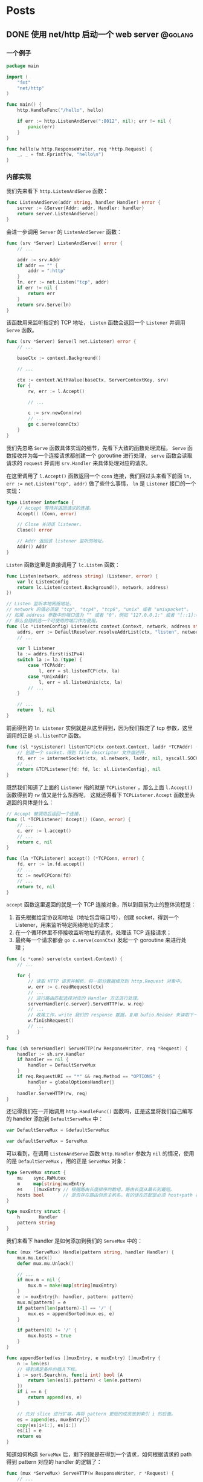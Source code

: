 #+hugo_auto_set_lastmod: t
#+hugo_base_dir: .
#+hugo_section: .
#+options: toc:2

* Posts
:properties:
:export_hugo_section: posts
:end:

** DONE 使用 net/http 启动一个 web server                          :@golang:
:properties:
:export_file_name: golang-net-http-server
:export_date: 2020-08-29
:end:

*** 一个例子

#+begin_src go
package main

import (
	"fmt"
	"net/http"
)

func main() {
	http.HandleFunc("/hello", hello)

	if err := http.ListenAndServe(":8012", nil); err != nil {
		panic(err)
	}
}

func hello(w http.ResponseWriter, req *http.Request) {
	_, _ = fmt.Fprintf(w, "hello\n")
}
#+end_src

*** 内部实现

我们先来看下 ~http.ListenAndServe~ 函数：

#+begin_src go
func ListenAndServe(addr string, handler Handler) error {
	server := &Server{Addr: addr, Handler: handler}
	return server.ListenAndServe()
}
#+end_src

会进一步调用 ~Server~ 的 ~ListenAndServer~ 函数：

#+begin_src go
func (srv *Server) ListenAndServe() error {
    // ...

    addr := srv.Addr
    if addr == "" {
        addr = ":http"
    }
    ln, err := net.Listen("tcp", addr)
    if err != nil {
        return err
    }
    return srv.Serve(ln)
}
#+end_src

该函数用来监听指定的 TCP 地址， ~Listen~ 函数会返回一个 ~Listener~ 并调用 ~Serve~ 函数。

#+begin_src go
func (srv *Server) Serve(l net.Listener) error {
    // ...

    baseCtx := context.Background()

    // ...

    ctx := context.WithValue(baseCtx, ServerContextKey, srv)
    for {
        rw, err := l.Accept()

        // ...

        c := srv.newConn(rw)
        // ...
        go c.serve(connCtx)
    }
}
#+end_src

我们先忽略 ~Serve~ 函数具体实现的细节，先看下大致的函数处理流程。 ~Serve~ 函数接收并为每一个连接请求都创建一个 goroutine 进行处理， ~serve~ 函数会读取请求的 ~request~ 并调用 ~srv.Handler~ 来具体处理对应的请求。

在这里调用了 ~l.Accept()~ 函数返回一个 ~conn~ 连接，我们回过头来看下前面 ~ln, err := net.Listen("tcp", addr)~ 做了些什么事情， ~ln~ 是 ~Listener~ 接口的一个实现：

#+begin_src go
type Listener interface {
    // Accept 等待并返回请求的连接。
    Accept() (Conn, error)

    // Close 关闭该 listener。
    Close() error

    // Addr 返回该 listener 监听的地址。
    Addr() Addr
}
#+end_src

~Listen~ 函数这里是直接调用了 ~lc.Listen~ 函数：

#+begin_src go
func Listen(network, address string) (Listener, error) {
    var lc ListenConfig
    return lc.Listen(context.Background(), network, address)
})
#+end_src

#+begin_src go
// Listen 监听本地网络地址。
// network 的值必须是 "tcp", "tcp4", "tcp6", "unix" 或者 "unixpacket"。
// 如果 address 参数中的端口值为 "" 或者 "0"，例如 "127.0.0.1:" 或者 "[::1]:0"，
// 那么会随机选一个可使用的端口作为使用。
func (lc *ListenConfig) Listen(ctx context.Context, network, address string) (Listener, error) {
    addrs, err := DefaultResolver.resolveAddrList(ctx, "listen", network, address, nil)
    // ...

    var l Listener
    la := addrs.first(isIPv4)
    switch la := la.(type) {
        case *TCPAddr:
            l, err = sl.listenTCP(ctx, la)
        case *UnixAddr:
            l, err = sl.listenUnix(ctx, la)
        // ...
    }

    // ...
    return  l, nil
}
#+end_src

前面得到的 ~ln Listener~ 实例就是从这里得到，因为我们指定了 tcp 参数，这里调用的正是 ~sl.listenTCP~ 函数。

#+begin_src go
func (sl *sysListener) listenTCP(ctx context.Context, laddr *TCPAddr) (*TCPListener, error) {
    // 创建一个 socket，得到 file descriptor 文件描述符，
    fd, err := internetSocket(ctx, sl.network, laddr, nil, syscall.SOCK_STREAM, 0, "listen", sl.ListenConfig.Control)
    // ...
    return &TCPListener{fd: fd, lc: sl.ListenConfig}, nil
}
#+end_src

既然我们知道了上面的 ~Listener~ 指的就是 ~TCPListener~ ，那么上面 ~l.Accept()~ 函数得到的 ~rw~ 值又是什么东西呢，
这就还得看下 ~TCPListener.Accept~ 函数里头返回的具体是什么：

#+begin_src go
// Accept 被调用后返回一个连接.
func (l *TCPListener) Accept() (Conn, error) {
    // ...
    c, err := l.accept()
    // ...
    return c, nil
}

func (ln *TCPListener) accept() (*TCPConn, error) {
    fd, err := ln.fd.accept()
    // ...
    tc := newTCPConn(fd)
    // ...
    return tc, nil
}
#+end_src

~accept~ 函数这里返回的就是一个 TCP 连接对象，所以到目前为止的整体流程是：

1. 首先根据给定协议和地址（地址包含端口号），创建 socket，得到一个 Listener，用来监听特定网络地址的请求；
2. 在一个循环体里不停接收监听地址的请求，处理该 TCP 连接请求；
3. 最终每一个请求都会 ~go c.serve(connCtx)~ 发起一个 goroutine 来进行处理；

#+begin_src go
func (c *conn) serve(ctx context.Context) {
    // ...

    for {
        // 读取 HTTP 请求并解析，将一部分数据填充到 http.Request 对象中。
        w, err := c.readRequest(ctx)
        // ...
        // 进行路由匹配选择对应的 Handler 方法进行处理。
        serverHandler{c.server}.ServeHTTP(w, w.req)
        // ...
        // 收尾工作，write 我们的 response 数据，复用 bufio.Reader 来读取下一次的 request body。
        w.finishRequest()
        // ...
    }
}
#+end_src

#+begin_src go
func (sh sererHandler) ServeHTTP(rw ResponseWriter, req *Request) {
    handler := sh.srv.Handler
    if handler == nil {
        handler = DefaultServeMux
    }
    if req.RequestURI == "*" && req.Method == "OPTIONS" {
        handler = globalOptionsHandler{}
            }
    handler.ServeHTTP(rw, req)
}
#+end_src

还记得我们在一开始调用 ~http.HandleFunc()~ 函数吗，正是这里将我们自己编写的 handler 添加到 ~DefaultServeMux~ 中：

#+begin_src go
var DefaultServeMux = &defaultServeMux

var defaultServeMux = ServeMux
#+end_src

可以看到，在调用 ~ListenAndServe~ 函数 ~http.Handler~ 参数为 ~nil~ 的情况，使用的是 ~DefaultServeMux~ ，用的正是 ~ServeMux~ 对象：

#+begin_src go
type ServeMux struct {
	mu    sync.RWMutex
	m     map[string]muxEntry
	es    []muxEntry // 根据路由长度排序的数组，路由长度从最长到最短。
	hosts bool       // 是否存在路由包含主机名，有的话在匹配是必须 host+path 都满足 pattern 才行。
}

type muxEntry struct {
	h       Handler
	pattern string
}
#+end_src

我们来看下 handler 是如何添加到我们的 ~ServeMux~ 中的：

#+begin_src go
func (mux *ServeMux) Handle(pattern string, handler Handler) {
    mux.mu.Lock()
    defer mux.mu.Unlock()

    // ...
    if mux.m = nil {
        mux.m = make(map[string]muxEntry)
    }
    e := muxEntry{h: handler, pattern: pattern}
    mux.m[pattern] = e
    if pattern[len(pattern)-1] == '/' {
        mux.es = appendSorted(mux.es, e)
    }

    if pattern[0] != '/' {
        mux.hosts = true
    }
}

func appendSorted(es []muxEntry, e muxEntry) []muxEntry {
    n := len(es)
    // 得到满足条件的插入下标。
    i := sort.Search(n, func(i int) bool {A
        return len(es[i].pattern) < len(e.pattern)
    })
    if i == n {
        return append(es, e)
    }

    // 先对 slice 进行扩容，再将 pattern 更短的成员放到索引 i 的后面。
    es = append(es, muxEntry{})
    copy(es[i+1:], es[i:])
    es[i] = e
    return es
}
#+end_src

知道如何构造 ~ServeMux~ 后，剩下的就是在得到一个请求，如何根据请求的 path 得到 pattern 对应的 handler 的逻辑了：

#+begin_src go
func (mux *ServeMux) ServeHTTP(w ResponseWriter, r *Request) {
    // ...
    h, _ := mux.Handler(r)
    h.ServeHTTP(w, r)
}

func (mux *ServeMux) Handler(r *Request) (h Handler, pattern string) {
    // ...
    host := stripHostPort(r.Host)
    path := cleanPath(r.URL.Path)

    // 如果 path 是 /tree 并且 handler 没有注册该 pattern，
    // 则尝试重定向到 /tree。
    if u, ok := mux.redirectToPathSlash(host, path, r.URL); ok {
        return RedirectHandler(u.String(), StatusMovedPermanently), u.Path
    }

    if path != r.URL.Path {
        _, pattern = mux.handler(host, path)
        url := *r.URL
        url.Path = path
        return RedirectHandler(url.String(), StatusMovedPermanently), pattern
    }

    return mux.handler(host, r.URL.Path)
}

func (mux *ServeMux) handler(host, path string) (h Handler, pattern string) {
    // ...
    // 如果 pattern 不是 '/' 开头，该值为 true，需要匹配 host+path
    if mux.hosts {
        h, pattern = mux.match(host + path)
    }
    // fallback，再尝试一次
    if h == nil {
        h, pattern = mux.match(path)
    }
    if h == nil {
        h, pattern = NotFoundHandler(), ""
    }

    return
}

// 真正处理路由匹配的业务逻辑。
func (mux *ServeMux) match(path string) (h Handler, pattern string) {
    // 先进行全匹配。
    v, ok := mux.m[path]
    if ok {
        return v.h, v.pattern
    }

    // 根据最左最长优先匹配原则来匹配路由。
    // 如果我们定义的 pattern 为 /hello/，
    // 那么是可以匹配 /hello/, /hello/abc 路由的。
    for _, e := range mux.es {
        if strings.HasPrefix(path, e.pattern) {
            return e.h, e.pattern
        }
    }
    return nil, ""
}
#+end_src

** DONE Golang Context with value                                 :@golang:
:properties:
:export_file_name: golang-context-with-value
:export_date: 2020-08-20
:end:

今天遇到个很有意思的一段代码，这段程序会打印出什么结果：

#+begin_src go
  package main

  import (
    "context"
    "fmt"
  )

  func f(ctx context.Context) {
    context.WithValue(ctx, "foo", -6)
  }

  func main() {
    ctx := context.TODO()
    f(ctx)
    fmt.Println(ctx.Value("foo"))
    // -6
    // 0
    // <nil>
    // panic
  }
#+end_src

先让我们看看 ~context.TODO()~ 返回的结果是什么：

#+begin_src go
  var (
    background = new(emptyCtx)
    todo       = new(emptyCtx)
  )

  type emptyCtx int

  func TODO() Context {
    return todo
  }
#+end_src

~context.TODO()~ 返回的实例返回的正是一个 ~emptyCtx~ 对象，也就是 ~int~ ，它不能被 cancel，也不包含任何值，并且也没有 deadline。同时也不是一个空的结构体 ~struct{}~ ，因为它需要一个目标地址。

那么 ~context.WithValue~ 做了些什么事情呢：

#+begin_src go
type WithValue(parent Context, key, val interface{}) Context {
    if parent == nil {
        panic("cannot create context from nil parent")
    }
    if key == nil {
        panic("nil key")
    }
    if !reflectlite.TypeOf(key).Comparable() {
        panic("key is not comparable")
    }
    return &valueCtx{parent, key, val}
}

func valueCtx struct {
    Context,
    key, val interface{}
}
#+end_src

看到这里其实我们一开始的程序的结果已经很明显了，~WithValue~ 每次都会返回一个新的带有 key-value 值的上下文对象 ~valueCtx~ ，如果没有重新赋值，那么我们的 key-value 就会被丢失，并不会携带下去。

那么 ~context.Value~ 是怎么查找值的呢：

#+begin_src go
func (c *valueCtx) Value(key interface{}) interface{} {
	if c.key == key {
		return c.val
	}
	return c.Context.Value(key)
}
#+end_src

在查找指定 key 时，会先从当前的 context 对象中查看是否存在对应的 key，没有的话则回溯到 parent context 进行查找，那么什么时候是查找的尽头呢：

#+begin_src go
func (*emptyCtx) Value(key interface{}) interface{} {
	return nil
}
#+end_src

查找的尽头正是当 context 是一开始的 ~emptyCtx~ 空实现上下文对象时。

也正是因为 ~valueCtx~ 的实现如上面这样，是一种嵌套的结构，并且每次都是生成一个新的对象，官方的建议在使用时应该只传递必要的参数，来减少它的层级和数据的大小：

#+begin_src text
WithValue returns a copy of parent in which the value associated with key is val.
Use context Values only for request-scoped data that transits processes and APIs, not for passing optional parameters to functions.
#+end_src

** DONE Golang 实现一个协程池 -- rulego/fasthttp workerpool 源码介绍 :golang:
:properties:
:export_file_name: implements-a-goroutine-pool-in-go
:end:

*** 为什么要使用 goroutine 协程池

1. 在并发编程时，可以限制 goroutine 的数量，复用资源，提升性能;
2. 保持 CPU 缓存命中率，让 CPU 缓存处于活跃状态;

*** 如何实现一个简易 goroutine 协程池

1. 先对我们的目标进行抽象，池化的对象无非是启动、停止、提交任务:

  #+begin_src go
    type WorkerPool struct {
    }

    func (wp *WorkerPool) Start() {

    }

    func (wp *WorkerPool) Stop() {

    }

    func (wp *WorkerPool) Submit(fn func()) error {
      panic("implement me")
    }
  #+end_src

2. 生产端: 从 worker 池中获取一个 worker (=wp.getCh()=),并添加任务到任务队列中:

  #+begin_src go
    type workerChan struct {
      lastUseTime time.Time
      ch          chan func()
    }

    func (wp *WorkerPool) Submit(fn func()) error {
      ch := wp.getCh()
      if ch == nil {
        return errors.New("no idle workers")
      }
      ch.ch <- fn
      return nil
    }
  #+end_src

3. 消费端: 从任务队列中获取任务并执行:
   #+begin_src go
     func (wp *WorkerPool) workerFunc(ch *workerChan) {
       var fn func()
       for fn = range ch.ch {
         if fn == nil {
           break
         }
         fn()
         // Reset func
         fn = nil
       }
     }
   #+end_src
4. 有了生产和消费端,我们来看下如何真正创建 worker 以及 worker 的任务队列:

   #+begin_src go
     type WorkerPool struct {
       // MaxWorkersCount 最大 worker 上限
       MaxWorkersCount int
       // MaxIdleWorkerDuration worker 存活时间
       MaxIdleWorkerDuration time.Duration

       lock         sync.Mutex
       // workersCount 当前的 worker 数量
       workersCount int
       // ready 就绪的 worker 池
       ready          []*workerChan
       workerChanPool sync.Pool
     }

     func (wp *WorkerPool) getCh() *workerChan {
       var ch *workerChan
       createWorker := false

       // 这里操作的是数组,需要上锁保证并发安全
       wp.lock.Lock()
       ready := wp.ready
       n := len(ready) - 1
       if n < 0 { // 没有可运行的 worker 了
         if wp.workersCount < wp.MaxWorkersCount {
           createWorker = true
           wp.workersCount++
         }
       } else {
         // 采用 FILO(First In Last Out)先进后出的策略，最先结束的 worker 优先处理接下来的任务
         ch = ready[n]
         ready[n] = nil
         wp.ready = ready[:n]
       }

       wp.lock.Unlock()

       if ch == nil {
         if !createWorker {
           return nil
         }
         // 实例化一个 worker
         vch := wp.workerChanPool.Get()
         ch = vch.(*workerChan)

         go func() {
           wp.workerFunc(ch)
           wp.workerChanPool.Put(vch)
         }()
       }

       return ch
     }
   #+end_src

5. 接下来我们来看下如何对 worker 池进行初始化,也就是我们一开始的 =Start()= 方法:

   #+begin_src go
     func (wp *WorkerPool) Start() {
       if wp.stopCh != nil {
         return
       }

       wp.startOnce.Do(func() {
         wp.stopCh = make(chan struct{})
         stopCh := wp.stopCh
         wp.workerChanPool.New = func() any {
           return &workerChan{
             ch: make(chan func(), workerChanCap),
           }
         }

         // TODO: 异步清理 worker
       })
     }

     var workerChanCap = func() int {
       // 当 GOMAXPROCS=1 时,使用阻塞式 chan,
       // 将会立即处理提交的 fn,在 go1.5 以下的版本性能表现会更好.
       if runtime.GOMAXPROCS(0) == 1 {
         return 0
       }

       // 当 GOMAXPROCS>1 的话,使用非阻塞式 chan,
       // 如果 WorkerFunc 是 CPU 绑定(或者说是 CPU 具有亲和性),
       //  worker 任务刚好可以允许被延迟处理
       return 1
     }()
   #+end_src

   我们重点来看下 =workerChanCap= 方法, =runtime.GOMAXPROCS(0)= 什么意思呢,我们来看下注释:
   1. 当我们传入一个参数 =n= 时,会设置 =GOMAXPROCS= 为 =n=,并且返回之前的值;
   2. 而当 =n= <1时又什么都不做,不会修改当前设置值;

   所以其实是一个获取 =GOMAXPROCS= 的小技巧:

   #+begin_src go
     // GOMAXPROCS sets the maximum number of CPUs that can be executing
     // simultaneously and returns the previous setting. It defaults to
     // the value of runtime.NumCPU. If n < 1, it does not change the current setting.
     // This call will go away when the scheduler improves.
     func GOMAXPROCS(n int) int {
       if GOARCH == "wasm" && n > 1 {
         n = 1 // WebAssembly has no threads yet, so only one CPU is possible.
       }

       lock(&sched.lock)
       ret := int(gomaxprocs)
       unlock(&sched.lock)
       if n <= 0 || n == ret {
         return ret
       }

       stopTheWorldGC(stwGOMAXPROCS)

       // newprocs will be processed by startTheWorld
       newprocs = int32(n)

       startTheWorldGC()
       return ret
     }
   #+end_src

6. 有了启动的方法,也需要实现清理退出相关的方法,还记得我们在上面 =Start()= 函数预留了一个异步清理的逻辑,以及在退出时的 =Stop()= 逻辑:

   1. 在启动时,同时启动异步清理线程;
   2. 结束时通知并重置所有 worker 进程;
   3. 每个 worker 在运行时检查退出状态(mustStop)决定是否需要继续执行任务,或退出;

   #+begin_src go
     func (wp *WorkerPool) Start() {
       // ...

       wp.startOnce.Do(func() {
         // ...

         // 异步清理 worker
         go func() {
           var scratch []*workerChan
           for {
             wp.clean(&scratch)
             select {
             case <-stopCh:
               return
             default:
               time.Sleep(wp.getMaxIdleWorkerDuration())
             }
           }
         }()
       })
     }

     func (wp *WorkerPool) Stop() {
       if wp.stopCh == nil {
         return
       }
       close(wp.stopCh)
       wp.stopCh = nil

       // 停止所有等待处理任务的 worker
       // 不需要一直等待那些正在处理的 worker 处理完,根据 mustStop 的状态进行判断
       wp.lock.Lock()
       ready := wp.ready
       for i := range ready {
         ready[i].ch <- nil
         ready[i] = nil
       }
       wp.ready = ready[:0]
       wp.mustStop = true
       wp.lock.Lock()
     }

     func (wp *WorkerPool) workerFunc(ch *workerChan) {
       for fn = range ch.ch {
         // ...
         fn = nil

         // 如果进入 mustStop 状态,则直接退出
         if !wp.release(ch) {
           break
         }
       }

       wp.lock.Lock()
       wp.workersCount--
       wp.lock.Unlock()
     }

     func (wp *WorkerPool) release(ch *workerChan) bool {
       ch.lastUseTime = time.Now()
       wp.lock.Lock()
       if wp.mustStop {
         wp.lock.Unlock()
         return false
       }
       wp.ready = append(wp.ready, ch)
       wp.lock.Unlock()
       return true
     }
   #+end_src

   异步清理任务队列的 =clean()= 代码逻辑:

   #+begin_src go
     func (wp *WorkerPool) clean(scratch *[]*workerChan) {
       maxIdleWorkerDuration := wp.getMaxIdleWorkerDuration()
       // 如果 worker 最近的最大存活时间没有处理任务,则进行清理
       criticalTime := time.Now().Add(-maxIdleWorkerDuration)

       wp.lock.Lock()
       ready := wp.ready
       n := len(ready)

       // 通过二分查找出可以被清理的 worker 起始下标
       l, r, mid := 0, n-1, 0
       for l <= r {
         mid = (l + r) / 2
         if criticalTime.After(wp.ready[mid].lastUseTime) {
           l = mid + 1
         } else {
           r = mid - 1
         }
       }

       i := r
       if i == -1 {
         wp.lock.Lock()
         return
       }

       ,*scratch = append((*scratch)[:0], ready[:i+1]...)
       m := copy(ready, ready[i+1:])
       for i = m; i < n; i++ {
         ready[i] = nil
       }
       wp.ready = ready[:m]
       wp.lock.Unlock()

       // 通知 worker 停止退出.
       // 由于任务队列 ch.ch 可能会阻塞,同时也有可能面临 non-local CPUs(即跨核间的并发访问)带来的处理延迟,
       // 这段重置退出逻辑需要放到上锁之外来处理
       tmp := *scratch
       for i := range tmp {
         tmp[i].ch <- nil
         tmp[i] = nil
       }
     }
   #+end_src

把整个代码串起来,就是在 [[https://github.com/valyala/fasthttp/blob/master/workerpool.go][fasthttp]] 库中的 workerpool 协程池的逻辑,用来高效处理 http connection 连接;
在 [[https://github.com/rulego/rulego/blob/main/pool/workerpool.go][rolego]] 库中,它进行简单的调整以适配各种 =fn= 函数的任务处理.

-----
Refs:

- [[https://github.com/valyala/fasthttp/blob/master/workerpool.go][fasthttp workerpool]]
- [[https://github.com/rulego/rulego/blob/main/pool/workerpool.go][rulego workerpool]]
- [[https://github.com/panjf2000/ants][ants: a high-performance and low-cost goroutine pool]]

** Setup My Blog with Hugo and Org Mode :@emacs:emacs:orgmode:
:properties:
:export_file_name: setup-my-blog-with-hugo-and-org-mode
:end:

*** 安装 Hugo

#+begin_src shell
  $ brew install hugo
#+end_src

*** 项目初始化

#+begin_src shell
  $ hugo new site blog
  $ cd blog; git init .
  # 安装主题
  $ git submodule add https://github.com/luizdepra/hugo-coder.git themes/hugo-coder
#+end_src

*** 修改配置文件 hugo.toml

#+begin_src toml
baseurl = "http://www.example.com"
title = "example"
theme = "hugo-coder"
languagecode = "en"
defaultcontentlanguage = "en"

paginate = 20

[markup.highlight]
style = "github-dark"

[params]
  author = "example"
  info = ""
  description = ""
  keywords = "blog,developer,personal"
  avatarurl = "images/avatar.jpg"
  #gravatar = "john.doe@example.com"

  faviconSVG = "/img/favicon.svg"
  favicon_32 = "/img/favicon-32x32.png"
  favicon_16 = "/img/favicon-16x16.png"

  since = 2020

  enableTwemoji = true

  colorScheme = "auto"
  hidecolorschemetoggle = false

  # customCSS = ["css/custom.css"]
  # customSCSS = ["scss/custom.scss"]
  # customJS = ["js/custom.js"]

[taxonomies]
  category = "categories"
  series = "series"
  tag = "tags"
  author = "authors"

# Social links
[[params.social]]
  name = "Github"
  icon = "fa fa-github fa-2x"
  weight = 1
  url = "https://github.com/example/"

# Menu links
[[menu.main]]
  name = "Blog"
  weight = 1
  url  = "posts/"
[[menu.main]]
  name = "About"
  weight = 2
  url = "about/"
#+end_src

*** 创建第一篇 Hello World 文章

#+begin_src shell
  $ hugo new content posts/hello-world.md
  $ cat content/posts/hello-world.md
#+end_src

显示如下内容：
#+begin_src markdown
  +++
  title = 'Hello World'
  date = 2023-10-14T01:31:21+08:00
  draft = true
  +++
#+end_src

在文本中追加内容 =hello world= ，启动 Hugo Server：

#+begin_src shell
  $ echo 'hello world' >> content/posts/hello-world.md
  # 同时构建草稿文章
  $ hugo server --buildDrafts
  # ...
  # Web Server is available at http://localhost:62743/ (bind address 127.0.0.1)
  # ...
#+end_src

打开浏览器，访问 =http://localhost:62743/= ：

file:static/images/hello-world.png

*** 使用 org-mode 来编辑博客

1. 使用 =ox-hugo= 插件来支持 org 文件生成 markdown 文件：
   spacemacs 已经集成 =ox-hugo= 插件，直接启用即可：

   #+begin_src emacs-lisp
     dotspacemacs-configuration-layers
     '(org :variables
           org-enable-hugo-support t)
     )
   #+end_src

2. 在博客根目录下创建 org 文件，例如： =index.org=

   #+begin_src org
     ,#+title: Example's blog
     ,#+author: nobody

     ,#+hugo_auto_set_lastmod: t
     ,#+hugo_base_dir: .
     ,#+hugo_section: .

     ,#+options: toc:2

     ,* Posts
     :properties:
     :export_hugo_section: posts
     :end:

     ,** Hello world!
     :properties:
     :export_file_name: hello-world
     :end:

     Hello, this is my first article.
   #+end_src

   执行 =, e e= 或 =SPC SPC org-export-dispatch RET= 会看到如下窗口，再执行 =H H= 导出为 markdown 文件，并保存到 =content/posts= 目录下：

   file:static/images/org-export-dispatch-window.png

3. 保存后自动导出生成 markdown 文件

   每次执行 =, e e H H= 生成操作还挺繁琐，如何进行配置每次一保存 org 文件自动生成导出呢？

   在博客根目录下创建 =.dir-locals.el= 文件：

   #+begin_src emacs-lisp
     ((org-mode . ((eval . (org-hugo-auto-export-mode)))))
   #+end_src

** Emacs 之路 :@emacs:emacs:
:properties:
:export_file_name: the-way-to-emacs
:end:

*** [Deprecated] Setup with Spacemacs

#+begin_src shell
  # 下载 emacs
  $ brew install --cask emacs

  # 推荐这个分支的 emacs 发行版，提供更好的原生 GUI 支持，下载对应所需的 release 版本
  # 解决 GUI 下的闪屏问题，更加丝滑
  # https://github.com/railwaycat/homebrew-emacsmacport

  # 启用 spacemacs 作为 emacs 的加载入口
  $ git clone https://github.com/syl20bnr/spacemacs spacemacs.d
  $ ln -s ~/dotfiles/spacemacs.d ~/.emacs.d

  # 启动 emacs（GUI模式），下载依赖
  $ emacs
  # 终端模式下：
  # $ emacs --nw

  # 将 spacemacs 的启动配置存到到自定义的 dotfiles 下，方便统一管理
  $ mkdir -p ~/dotfiles/.emacs.d
  $ mv ~/.spacemacs* ~/dotfiles/.emacs.d
  $ ln -s ~/dotfiles/.emacs.d/.spacemacs ~/.spacemacs
  $ ln -s ~/dotfiles/.emacs.d/.spacemacs.env ~/.spacemacs.env
#+end_src

*** Setup with Doomemacs

[[https://github.com/doomemacs/doomemacs][Doomemacs]]: About An Emacs framework for the stubborn martian hacker.

#+begin_quote
为什么要使用 Doomemacs?
#+end_quote

1. 它真的很快: 得益于它的结构设计和懒加载,比其他框架快很多;
2. 比较接近原生: 接近原生的好处是上手更好理解和体验,不需要你过多了解框架的内容(+spacemacs+);

**** 配置使用 chemacs2(可选但是推荐)

[[https://github.com/plexus/chemacs2][Chemacs2]]: Emacs version switcher, improved

#+begin_quote
在安装使用之前,为什么要用 chemacs2?
#+end_quote

=chemacs2= 可以很方便地在多个 Emacs profile 配置进行切换;
假定我们有一套不使用任何框架的原始配置(default profile); 一套 spacemacs 配置(spacemacs profile); 一套 doomemacs 配置(doomemacs profile):

#+begin_src shell
# 1. 备份当前正在使用的配置,以 default profile 为例:
$ mv ~/.emacs.d ~/.emacs.default

# 2. 你可能原来使用了 spacemacs 配置,可以统一下风格,这里不是强制的
$ mv ~/.spacemacs.d ~/.emacs.spacemacs

# 3. 安装 chemacs2
$ git clone https://github.com/plexus/chemacs2.git ~/.emacs.d
#+end_src

编辑 =~/.emacs-profiles.el= 进行配置:

#+begin_src emacs-lisp
(("default" . ((user-emacs-directory . "~/.emacs.default"))) ;; GUI 默认使用 default 配置
 ("spacemacs" . ((user-emacs-directory . "~/.emacs.spacemacs"))))
#+end_src

如果想支持多版本的 =spacemacs=,也可以这么配置:

#+begin_src emacs-lisp
;; 默认场景
(("spacemacs" . ((user-emacs-directory . "~/spacemacs")
                (env . (("SPACEMACSDIR" . "~/.spacemacs.d")))))

;; 使用开发版本,原配置
("spacemacs-develop" . ((user-emacs-directory . "~/spacemacs.develop")
                    (env . (("SPACEMACSDIR" . "~/.spacemacs.d")))))

;; 使用开发版本,开发配置
("spacemacs-dev" . ((user-emacs-directory . "~/spacemacs.develop")
                (env . (("SPACEMACSDIR" . "~/.spacemacs.d.dev"))))))
#+end_src

如何使用:

#+begin_src shell
# 使用默认配置 default
$ emacs

# 指定配置,等效于上面
$ emacs --with-profile default

# 指定另外一套配置
$ emacs --with-profile spacemacs
#+end_src

**** 安装 doomemacs

安装方式可以参考官方的:[[https://github.com/doomemacs/doomemacs#install][doomemacs#Install]],根据个人习惯我进行了一些调整:

#+begin_src shell
# clone the repo.
$ git clone --depth 1 https://github.com/doomemacs/doomemacs ~/dotfiles/.doomemacs.d
# exports the bin path.
$ echo 'export PATH="$HOME/dotfiles/doomemacs.d/bin:$PATH"' >> ~/.aliases && source ~/.aliases
# install the deps.
$ doom install
$ mv ~/.doom.d ~/dotfiles/.doom.d
$ ln -s $HOME/dotfiles/.doom.d $HOME/.doom.d
#+end_src

添加如下内容到 =~/.emacs-profiles.el= 中:

#+begin_src emacs-lisp
(("default"   . ((user-emacs-directory . "~/dotfiles/doomemacs.d/")))
 ("spacemacs"   . ((user-emacs-directory . "~/dotfiles/spacemacs.d/")))
 ("doom"   . ((user-emacs-directory . "~/dotfiles/doomemacs.d/")))
 ("legacy"   . ((user-emacs-directory . "~/dotfiles/.emacs.legacy/"))))
#+end_src

*** Org mode


-----
Refs:

- [[https://orgmode.org/worg/org-syntax.html][org-syntax]]

**** 如何创建代码段

输入 =src= + =TAB= 生成如下格式的代码段:

#+begin_src org
,#+begin_src

,#+end_src
#+end_src

或者输入 =quote= + =TAB= 生成如下格式的引用:

#+begin_example
,#+begin_quote

,#+end_quote
#+end_example

**** 如何编辑代码段

=C-c '= 进入编辑代码段界面， =C-c C-c= 保存修改， =C-c C-k= 撤销修改。

-----
Refs:
- [[https://orgmode.org/manual/Structure-of-Code-Blocks.html][Structure of Code Blocks]]
- [[https://andreyor.st/posts/2022-10-16-my-blogging-setup-with-emacs-and-org-mode/][setup-with-emacs-and-org-mode]]

**** 如何创建表格

Org 可以很方便通过 ASCII 来创建表格. 通过 =|= 符号作为列的分割符; 键入 =|= + =TAB= 作为表格的列;键入 =|-= 作为表格的行分割符号;表格大概长这个样子:

#+begin_src org
| Name  | Phone | Age |
|-------+-------+-----|
| Peter |  1234 |  17 |
| Anna  |  4321 |  25 |
#+end_src

当你输入 =|Name|Phone|Age= 后,执行 =C-c RET=,可以直接快速生成这个样子的表格:

#+begin_src org
| Name | Phone | Age |
|------+-------+-----|
|      |       |     |
#+end_src

-----
Refs:
- [[https://orgmode.org/manual/Built_002din-Table-Editor.html][Built-in Table Editor]]

**** TOC(Table of Contents)

-----
Refs:

- [[https://orgmode.org/manual/Table-of-Contents.html][Table-of-Contents]]

*** Markdown

**** 生成 TOC

执行 ~SPC SPC markdown-toc-generate-toc RET~

**** 预览

1. 安装 ~vmd~
  #+begin_src shell
    npm install -g vmd
  #+end_src
2. 配置实时预览引擎
   #+begin_src emacs-lisp
     dotspacemacs-configuration-layers '(
       (markdown :variables markdown-live-preview-engine 'vmd))
   #+end_src

*** 快捷方式

| Command                 | Key shortcut(native/Doom) | Description     |
|-------------------------+---------------------------+-----------------|
| org-insert-link         | C-c C-l / SPC m l l       | 插入超链接      |
| org-toggle-link-display | SPC m l t                 | 展示/隐藏超链接 |

*** Plugins

**** Treemacs

Repo: [[https://github.com/Alexander-Miller/treemacs][Treemacs]]

#+begin_quote
a tree layout file explorer for Emacs
#+end_quote

***** 如何使用

spacemacs 已经包含 treemacs layer，可以直接使用：

#+begin_src emacs-lisp
dotspacemacs-configuration-layers
'(treemacs :variables
  treemacs-use-git-mode 'deferred)
#+end_src

- 添加工程（Project）到工作空间（Workspace）中

  光标焦点移动到 Treemacs 窗口中，执行 =C-c C-p a= 或者 =SPC SPC treemacs-add-project RET=
  选择指定目录到工程中。

- 对工作空间的工程进行排序

  执行 =C-c C-w e= 或者 =SPC SPC treemacs-edit-workspaces RET= ，会弹出窗口对文件进行编辑：

#+begin_src org
#+TITLE: Edit Treemacs Workspaces & Projects
# Call =treemacs-finish-edit= or press =C-c C-c= when done.
# [[https://github.com/Alexander-Miller/treemacs#conveniently-editing-your-projects-and-workspaces][Click here for detailed documentation.]]
# To cancel you can simply kill this buffer.

,* Default
,** dotfiles
    - path :: ~/dotfiles
#+end_src

  确认编辑修改后， =C-c C-c= 进行保存并退出。

** TODO 【译】Emacs 入门指南 :Trans:emacs:@emacs:
:properties:
:export_file_name: beginners-guide-to-emacs
:end:

原文: [[https://www.masteringemacs.org/article/beginners-guide-to-emacs][An Emacs Tutorial: Beginner’s Guide to Emacs]]

** TODO 【译】什么时候使用 Rust 什么时候使用 Golang             :Rust:Trans:
:properties:
:export_file_name: when-to-use-rust-when-to-use-golang
:end:

原文：[[https://blog.logrocket.com/when-to-use-rust-when-to-use-golang/][When to use rust and when to use golang]]

毫无疑问， Go 和 Rust 之间的区别还是很明显的。Go 更加专注在构建 web APIs 应用程序和无状态的微服务上，特别是在协程（Goroutines）的加持之下。
而 Rust 当然也可以实现，但是对开发者角度从他们的经验来看会难的多。

Rust 在处理大量数据和 CPU 密集型的操作上

*** Performance(性能)
*** Rust vs Go benchmarks(Rust vs Go 压测对比)
*** Scalability(可扩展性)
*** Concurrency(并发)
*** Memory safety(内存安全)
*** Developer experience(开发体验)
*** Dev cycles(开发生命周期)
*** Features(特点)
*** 什么时候使用 Go
*** 什么时候使用 Rust
*** 我对 Rust vs Go 的真实看法

** TODO 使用 GDB 调试 Go 代码 :golang:
:properties:
:export_file_name: gdb-with-golang
:end:

** TODO The hardway to Rust                                           :Rust:
:properties:
:export_file_name: the-hardway-to-rust
:end:

*** 00-Setup
**** Install

=rustup= 是 Rust 的安装程序，通过下面这个方式进行安装:

#+begin_src shell
$ curl --proto '=https' --tlsv1.2 https://sh.rustup.rs -sSf | sh

$ rustup -V
rustup 1.26.0 (5af9b9484 2023-04-05)
info: This is the version for the rustup toolchain manager, not the rustc compiler.
info: The currently active `rustc` version is `rustc 1.73.0 (cc66ad468 2023-10-03)`

$ rustc -V
rustc 1.73.0 (cc66ad468 2023-10-03)

$ cargo -V
cargo 1.73.0 (9c4383fb5 2023-08-26)
#+end_src

如何进行版本更新:

#+begin_src shell
$ rustup update
#+end_src

执行 =rustup doc= 打开本地文档

**** Emacs/Spacemacs

在 Emacs/Spacemacs 上进行环境配置，启用 =Rust layer= ：

#+begin_src emacs-lisp
(dotspacemacs-configuration-layers
 '(
   (rust :variables
         rustic-format-on-save t))
 )
#+end_src

**** 配置 rust-analyzer

=rust-analyzer= 是 =Rust= 的 =LSP(Language Server Protocol)= 的实现，提供自动补全、跳转等功能。

#+begin_src shell
$ brew install rust-analyzer
#+end_src

**** 配置使用镜像源

创建 =~/.cargo/config= 文件，以 =rsproxy= 作为示例：

#+begin_src toml
  [source.crates-io]
  replace-with = 'rsproxy'

  [source.rsproxy]
  registry = "https://rsproxy.cn/crates.io-index"

  [source.rsproxy-sparse]
  registry = "sparse+https://rsproxy.cn/index/"

  [registries.rsproxy]
  index = "https://rsproxy.cn/crates.io-index"

  [net]
  git-fetch-with-cli = true
#+end_src

使用 [[https://github.com/wtklbm/crm][crm (Cargo registry manager)]] 进行镜像源管理：

#+begin_src shell
  # 安装
  $ cargo install crm

  $ crm
  命令无效。参考:

  crm best                    评估网络延迟并自动切换到最优的镜像
  crm best git                仅评估 git 镜像源
  crm best sparse             仅评估支持 sparse 协议的镜像源
  crm best git-download       仅评估能够快速下载软件包的 git 镜像源 (推荐使用)
  crm best sparse-download    仅评估能够快速下载软件包且支持 sparse 协议的镜像源 (推荐使用)
  crm current                 获取当前所使用的镜像
  crm default                 恢复为官方默认镜像
  crm install [args]          使用官方镜像执行 "cargo install"
  crm list                    从镜像配置文件中获取镜像列表
  crm publish [args]          使用官方镜像执行 "cargo publish"
  crm remove <name>           在镜像配置文件中删除镜像
  crm save <name> <addr> <dl> 在镜像配置文件中添加/更新镜像
  crm test [name]             下载测试包以评估网络延迟
  crm update [args]           使用官方镜像执行 "cargo update"
  crm use <name>              切换为要使用的镜像
  crm version                 查看当前版本
  crm check-update            检测版本更新

  # 获取镜像列表
  $ crm list
  bfsu           - https://mirrors.bfsu.edu.cn/git/crates.io-index.git
  bfsu-sparse    - sparse+https://mirrors.bfsu.edu.cn/crates.io-index/
  hit            - https://mirrors.hit.edu.cn/crates.io-index.git
  nju            - https://mirror.nju.edu.cn/git/crates.io-index.git
  rsproxy        - https://rsproxy.cn/crates.io-index
  rsproxy-sparse - sparse+https://rsproxy.cn/index/
  ,* rust-lang    - https://github.com/rust-lang/crates.io-index
  sjtu           - https://mirrors.sjtug.sjtu.edu.cn/git/crates.io-index
  sjtu-sparse    - sparse+https://mirrors.sjtug.sjtu.edu.cn/crates.io-index/
  tuna           - https://mirrors.tuna.tsinghua.edu.cn/git/crates.io-index.git
  tuna-sparse    - sparse+https://mirrors.tuna.tsinghua.edu.cn/crates.io-index/
  ustc           - git://mirrors.ustc.edu.cn/crates.io-index
  ustc-sparse    - sparse+https://mirrors.ustc.edu.cn/crates.io-index/

  # 自动选择最优镜像源
  $ crm best
  已切换到 sjtu 镜像源

  # 查看当前使用的镜像源
  $ crm current
  sjtu: https://mirrors.sjtug.sjtu.edu.cn/git/crates.io-index
#+end_src

*** 01-Hello world

创建工程目录 =l01-hello-world=

#+begin_src shell
  $ mkdir l01-hello-world && cd l01-hello-world && touch main.rs
#+end_src

添加 =main.rs= 文件并保存如下内容：

#+begin_src rust
  fn main() {
      println!("Hello world!");
  }
#+end_src

#+begin_src shell
  $ rustc main.rs
  $ ./main
  Hello world!
#+end_src

*** 02-Hello Cargo

#+begin_src shell
  # 创建工程
  $ cargo new l02-hello-cargo

  $ tree -L 2 l02-hello-cargo
  l02-hello-cargo
  ├── Cargo.lock
  ├── Cargo.toml
  ├── README.md
  ├── src
  │   └── main.rs
  └── target

  # 执行程序
  $ cd l02-hello-cargo
  $ cargo run
  Compiling l02-hello-cargo v0.1.0
  Finished dev [unoptimized + debuginfo] target(s) in 0.56s
  Running `target/debug/l02-hello-cargo`
  Hello, world!

  # 等价于
  $ cargo build
  $ ./target/debug/l02-hello-cargo
  Hello, world!

  # 在 release 模式下，采用编译优化
  $ cargo run --release
  $ cargo build --release
#+end_src

** TODO 探究 Go map "内存泄露"
:properties:
:export_file_name: map-memory-leaks-in-go
:end:

*** Intro

起因是看到这篇文章[[https://teivah.medium.com/maps-and-memory-leaks-in-go-a85ebe6e7e69][ Maps-and-memory-leaks-in-go]] 讲述关于 Go Map 的内存泄露问题, 在 [[https://www.reddit.com/r/golang/comments/xq6lm8/maps_and_memory_leaks_in_go/][reddit]] 底下也有很多有意思的探讨,我们先简单翻译下原文介绍下背景,再结合 reddit 上的评论一起来分析分析.

*** 【译】Go map 内存泄露

[[https://raw.githubusercontent.com/vurihuang/images/master/imgs202311211109151.png]]

当我们在使用 Go map 的时候,我们需要对 map 扩缩容一些重要的特性有一定的了解.咱们来看一个会造成"内存泄露"的例子:


#+begin_src go
m := make(map[int][128]byte)
#+end_src

=map m= 的每个元素值是一个128字节的数组,我们会进行以下操作:

1. 初始化一个空的 map;
2. 添加一百万个元素;
3. 删除 map 的所有元素,并执行垃圾回收;

每一步执行完成,都会打印一下堆的内存分配大小,下面是一个示例:

#+begin_src go
func main() {
	n := 1_000_000
	m := make(map[int][128]byte)
	printAlloc()

	for i := 0; i < n; i++ { // 添加一百万个元素
		m[i] = [128]byte{}
	}
	printAlloc()

	for i := 0; i < n; i++ { // 删除一百万个元素
		delete(m, i)
	}
	runtime.GC()
	printAlloc()
	runtime.KeepAlive(m)
}

func printAlloc() {
	var m runtime.MemStats
	runtime.ReadMemStats(&m)
	fmt.Printf("%d KB\n", m.Alloc/1024)
}
#+end_src

我们初始了一个 map,添加了一百万个元素,删除了一百万个元素,然后执行了一次垃圾回收.同时执行了 =runtime.KeepAlive= 来保留 map m 的引用确保不会被回收,以下是执行结果:

#+begin_src text
0 MB   # 当 map 被初始化后
461 MB # 当添加一百万个元素后
293 MB # 当删除一百万个元素后
#+end_src

我们观察到了什么?刚开始的时候,堆的大小还是很小的,当添加了一百万个元素的时候一下子增长了非常多.当我们期待删除这所有元素的时候会释放掉堆内存,实际情况不符合我们的预期.即使最后我们执行了一次 GC 垃圾回收来释放这些对象,堆的大小依赖还有293 MB 的空间.内存占用虽然减少了,但是表现上和我们想的不太一样.它的原因是为什么?我们需要先深入了解一下 Go 里面的 map 的机制是什么.

map 字典提供了一个无序的 key-value 键值对集合,所有的 keys 都是不重复的.在 Go 里面,map 一般基于哈希表(hash table)来实现:一个一维数组,数组里的每个元素指向存储桶的指针引用,存储桶的结构可以存放 key-value 的键值对,如下图所示:

[[https://raw.githubusercontent.com/vurihuang/images/master/imgs202311212256313.png]]

图1: 一个展示第一个存储桶的哈希表示例.

每一个存储桶都是固定8个长度大小的数组.如果把一个元素插入到已经满了的存储桶则会溢出,Go 会创建另外一个存储桶也是固定8个长度大小的数组,然后把元素放进去再链接到前一个存储桶.如下图所示:

[[https://raw.githubusercontent.com/vurihuang/images/master/imgs202311212257202.png]]

图2: 在存储桶溢出的例子中,Go 分配了一个新的存储桶并链接到上一个存储桶.

在 Go 中,map 实际上指向的是 =runtime.hmap= 结构体的指针.这个结构体包含了众多的字段,其中有个 =B= 字段它表示 map 中桶的个数:

[[https://github.com/golang/go/blob/3e67f46d4f7d661504d281bdedbd1432c09bd751/src/runtime/map.go#L117][golang hmap]]

#+begin_src go
type hmap struct {
	// ...
	B uint8 // buckets 桶数量,指数值(log_2),可以承载负载因子*2^B次方的元素集合
	// ...
}
#+end_src

当添加一百万个元素时, 因为 =2^18 = 262,144= 个存储桶(262,144*8 > 100万), 所以 =B= 的值等于18. 当我们删除一百万个元素的时候, =B= 的值是多少?答案还是18.因此 map 还是包含了那么多的存储桶.

归根结底 map 中的存储桶数量不会减少, 因此删除元素时不会影响 map 的存储桶数量, 它只会把存储桶中的槽位置空, map 的存储桶数量只会增长,不会减少.

| 步骤                           | map[int][128]byte | map[int]*[128]byte |
|--------------------------------+-------------------+--------------------|
| 分配空 map 字典                | 0 MB              | 0 MB               |
| 添加一百万个元素               | 461 MB            | 182 MB             |
| 删除一百万个元素并进行垃圾回收 | 293 MB            | 38 MB              |

-----
Refs:
- [[https://github.com/golang/go/issues/54766][runtime: use SwissTable]]
